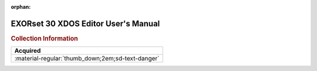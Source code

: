 :orphan:

.. _M6809XDOSEDT(D):

EXORset 30 XDOS Editor User's Manual
====================================

.. image:: ../../images/Manuals/M6809XDOSEDT(D).png
   :width: 400
   :align: center

.. rubric:: Collection Information

.. csv-table:: 
   :header: "Acquired"
   :widths: auto

   :material-regular:`thumb_down;2em;sd-text-danger`